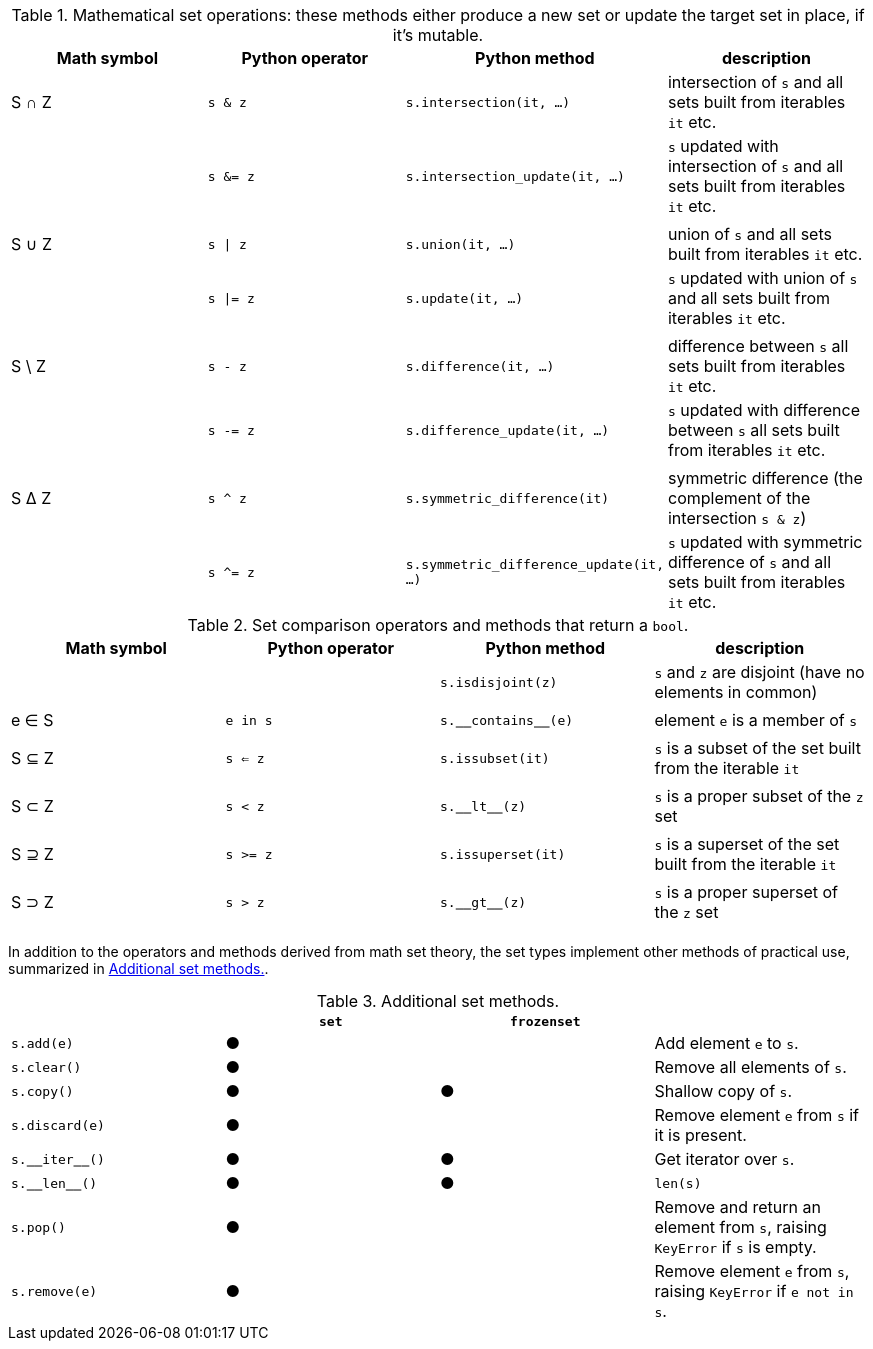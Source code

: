 [[set_operators_tbl]]
.Mathematical set operations: these methods either produce a new set or update the target set in place, if it's mutable.
[options="header"]
|=====================================================================================================================================================================================
|Math symbol|Python operator| Python method                    | description
|   S ∩ Z   | `s & z`  |               `s.intersection(it, …)` | intersection of `s` and all sets built from iterables `it` etc.
|           | `s &= z` |        `s.intersection_update(it, …)` | `s` updated with intersection of `s` and all sets built from iterables `it` etc.
||||
|   S ∪ Z   | `s \| z` |                      `s.union(it, …)` | union of `s` and all sets built from iterables `it` etc.
|           | `s \|= z`|                     `s.update(it, …)` | `s` updated with union of `s` and all sets built from iterables `it` etc.
||||
|  S \ Z    | `s - z`  |                 `s.difference(it, …)` | difference between `s` all sets built from iterables `it` etc.
|           | `s -= z` |          `s.difference_update(it, …)` | `s` updated with difference between `s` all sets built from iterables `it` etc.
||||
|   S ∆ Z   | `s ^ z`  |          `s.symmetric_difference(it)` | symmetric difference (the complement of the intersection `s & z`)
|           | `s ^= z` |`s.symmetric_difference_update(it, …)` | `s` updated with symmetric difference of `s` and all sets built from iterables `it` etc.
|=====================================================================================================================================================================================

[[set_comparison_tbl]]
.Set comparison operators and methods that return a `bool`.
[options="header"]
|===============================================================================================================
|Math symbol|Python operator| Python method       | description
|           |               |   `s.isdisjoint(z)` | `s` and `z` are disjoint (have no elements in common)
||||
|   e ∈ S   | `e in s`      | `s.‗‗contains‗‗(e)` | element `e` is a member of `s`
||||
|   S ⊆ Z   | `s <= z`      |    `s.issubset(it)` | `s` is a subset of the set built from the iterable `it`
||||
|   S ⊂ Z   | `s < z`       |       `s.‗‗lt‗‗(z)` | `s` is a proper subset of the `z` set
||||
|   S ⊇ Z   | `s >= z`      |  `s.issuperset(it)` | `s` is a superset of the set built from the iterable `it`
||||
|   S ⊃ Z   | `s > z`       |       `s.‗‗gt‗‗(z)` | `s` is a proper superset of the `z` set
||||
|===============================================================================================================


In addition to the operators and methods derived from math set theory, the set types implement other methods of practical use, summarized in <<set_methods_tbl>>.

[[set_methods_tbl]]
.Additional set methods.
[options="header"]
|===================================================================================================================
|                   |`set`|`frozenset`|
|        `s.add(e)` |  ●  |           | Add element `e` to `s`.
|       `s.clear()` |  ●  |           | Remove all elements of `s`.
|        `s.copy()` |  ●  |     ●     | Shallow copy of `s`.
|    `s.discard(e)` |  ●  |           | Remove element `e` from `s` if it is present.
|    `s.‗‗iter‗‗()` |  ●  |     ●     | Get iterator over `s`.
|     `s.‗‗len‗‗()` |  ●  |     ●     | `len(s)`
|         `s.pop()` |  ●  |           | Remove and return an element from `s`, raising `KeyError` if `s` is empty.
|     `s.remove(e)` |  ●  |           | Remove element `e` from `s`, raising `KeyError` if `e not in s`.
|===================================================================================================================
